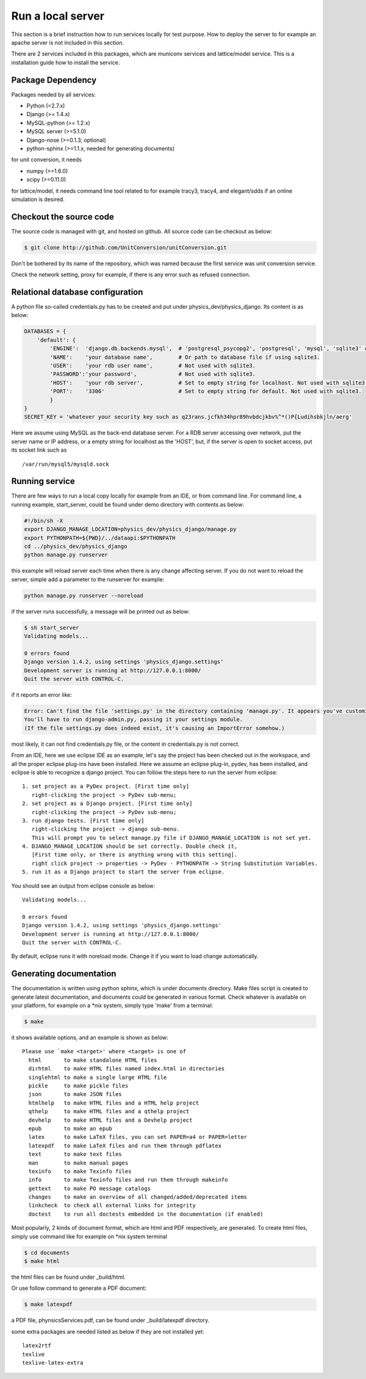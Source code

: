 Run a local server
=====================

This section is a brief instruction how to run services locally for test purpose. How to deploy the server
to for example an apache server is not included in this section.

There are 2 services included in this packages, which are municonv services and lattice/model service.
This is a installation guide how to install the service.


Package Dependency
-------------------

Packages needed by all services:

- Python (=2.7.x)
- Django (>= 1.4.x)
- MySQL-python (>= 1.2.x)
- MySQL server (>=5.1.0)
- Django-nose (>=0.1.3, optional)
- python-sphinx (>=1.1.x, needed for generating documents)

for unit conversion, it needs

- numpy (>=1.6.0)
- scipy (>=0.11.0)

for lattice/model, it needs command line tool related to for example tracy3, tracy4, and elegant/sdds if an online simulation is desired.

Checkout the source code
--------------------------
The source code is managed with git, and hosted on github. All source code can be checkout as below:

.. code-block:: bash
    
    $ git clone http://github.com/UnitConversion/unitConversion.git

Don't be bothered by its name of the repository, which was named because the first service was unit conversion service.

Check the network setting, proxy for example, if there is any error such as refused connection.

Relational database configuration
-----------------------------------
A python file so-called credentials.py has to be created and put under physics_dev/physics_django. Its content is as below:

.. code-block:: python

    DATABASES = {
        'default': {
            'ENGINE':  'django.db.backends.mysql',  # 'postgresql_psycopg2', 'postgresql', 'mysql', 'sqlite3' or 'oracle'.
            'NAME':    'your database name',        # Or path to database file if using sqlite3.
            'USER':    'your rdb user name',        # Not used with sqlite3.
            'PASSWORD':'your password',             # Not used with sqlite3.
            'HOST':    'your rdb server',           # Set to empty string for localhost. Not used with sqlite3.
            'PORT':    '3306'                       # Set to empty string for default. Not used with sqlite3.
            }
    }
    SECRET_KEY = 'whatever your security key such as q23rans.jcfkh34hpr89hvbdcjkbv%^*()P{Ludihsbkjln/aerg'

Here we assume using MySQL as the back-end database server. For a RDB server accessing over network, put the server name or IP address, or a empty string for localhost as the 'HOST', but, if the server is open to socket access, put its socket link such as ::

    /var/run/mysql5/mysqld.sock

Running service
-----------------
There are few ways to run a local copy locally for example from an IDE, or from command line.
For command line, a running example, start_server, could be found under demo directory with contents as below:

.. code-block:: bash

    #!/bin/sh -X
    export DJANGO_MANAGE_LOCATION=physics_dev/physics_django/manage.py
    export PYTHONPATH=${PWD}/../dataapi:$PYTHONPATH
    cd ../physics_dev/physics_django
    python manage.py runserver

this example will reload server each time when there is any change affecting server. If you do not want to reload the server, simple add
a parameter to the runserver for example:

.. code-block:: bash

    python manage.py runserver --noreload

if the server runs successfully, a message will be printed out as below:

.. code-block:: bash

    $ sh start_server
    Validating models...
    
    0 errors found
    Django version 1.4.2, using settings 'physics_django.settings'
    Development server is running at http://127.0.0.1:8000/
    Quit the server with CONTROL-C.

if it reports an error like:

.. code-block:: bash

    Error: Can't find the file 'settings.py' in the directory containing 'manage.py'. It appears you've customized things.
    You'll have to run django-admin.py, passing it your settings module.
    (If the file settings.py does indeed exist, it's causing an ImportError somehow.)

most likely, it can not find credentials.py file, or the content in credentials.py is not correct.

From an IDE, here we use eclipse IDE as an example, let's say the project has been checked out in the workspace, and all the proper eclipse plug-ins have been installed. Here we assume an eclipse plug-in, pydev, has been installed, and eclipse is able to recognize
a django project. You can follow the steps here to run the server from eclipse: ::

    1. set project as a PyDev project. [First time only]
       right-clicking the project -> PyDev sub-menu; 
    2. set project as a Django project. [First time only]
       right-clicking the project -> PyDev sub-menu; 
    3. run django tests. [First time only]
       right-clicking the project -> django sub-menu.
       This will prompt you to select manage.py file if DJANGO_MANAGE_LOCATION is not set yet.
    4. DJANGO_MANAGE_LOCATION should be set correctly. Double check it,
       [First time only, or there is anything wrong with this setting].
       right click project -> properties -> PyDev - PYTHONPATH -> String Substitution Variables. 
    5. run it as a Django project to start the server from eclipse.
    
You should see an output from eclipse console as below: ::
    
    Validating models...

    0 errors found
    Django version 1.4.2, using settings 'physics_django.settings'
    Development server is running at http://127.0.0.1:8000/
    Quit the server with CONTROL-C.
    
By default, eclipse runs it with noreload mode. Change it if you want to load change automatically.

Generating documentation
--------------------------
The documentation is written using python sphinx, which is under documents directory. Make files script is created to generate latest documentation, and documents could be generated in various format. Check whatever is available on your platform, for example on a \*nix system, simply type 'make' from a terminal: 

.. code-block:: bash

    $ make

it shows available options, and an example is shown as below: ::

    Please use `make <target>' where <target> is one of
      html       to make standalone HTML files
      dirhtml    to make HTML files named index.html in directories
      singlehtml to make a single large HTML file
      pickle     to make pickle files
      json       to make JSON files
      htmlhelp   to make HTML files and a HTML help project
      qthelp     to make HTML files and a qthelp project
      devhelp    to make HTML files and a Devhelp project
      epub       to make an epub
      latex      to make LaTeX files, you can set PAPER=a4 or PAPER=letter
      latexpdf   to make LaTeX files and run them through pdflatex
      text       to make text files
      man        to make manual pages
      texinfo    to make Texinfo files
      info       to make Texinfo files and run them through makeinfo
      gettext    to make PO message catalogs
      changes    to make an overview of all changed/added/deprecated items
      linkcheck  to check all external links for integrity
      doctest    to run all doctests embedded in the documentation (if enabled)

Most popularly, 2 kinds of document format, which are html and PDF respectively, are generated. To create html files, simply use command like for example on \*nix system terminal

.. code-block:: bash

    $ cd documents
    $ make html

the html files can be found under _build/html.

Or use follow command to generate a PDF document:

.. code-block:: bash

    $ make latexpdf

a PDF file, phynsicsServices.pdf, can be found under _build/latexpdf directory.

some extra packages are needed listed as below if they are not installed yet: ::

    latex2rtf
    texlive
    texlive-latex-extra


